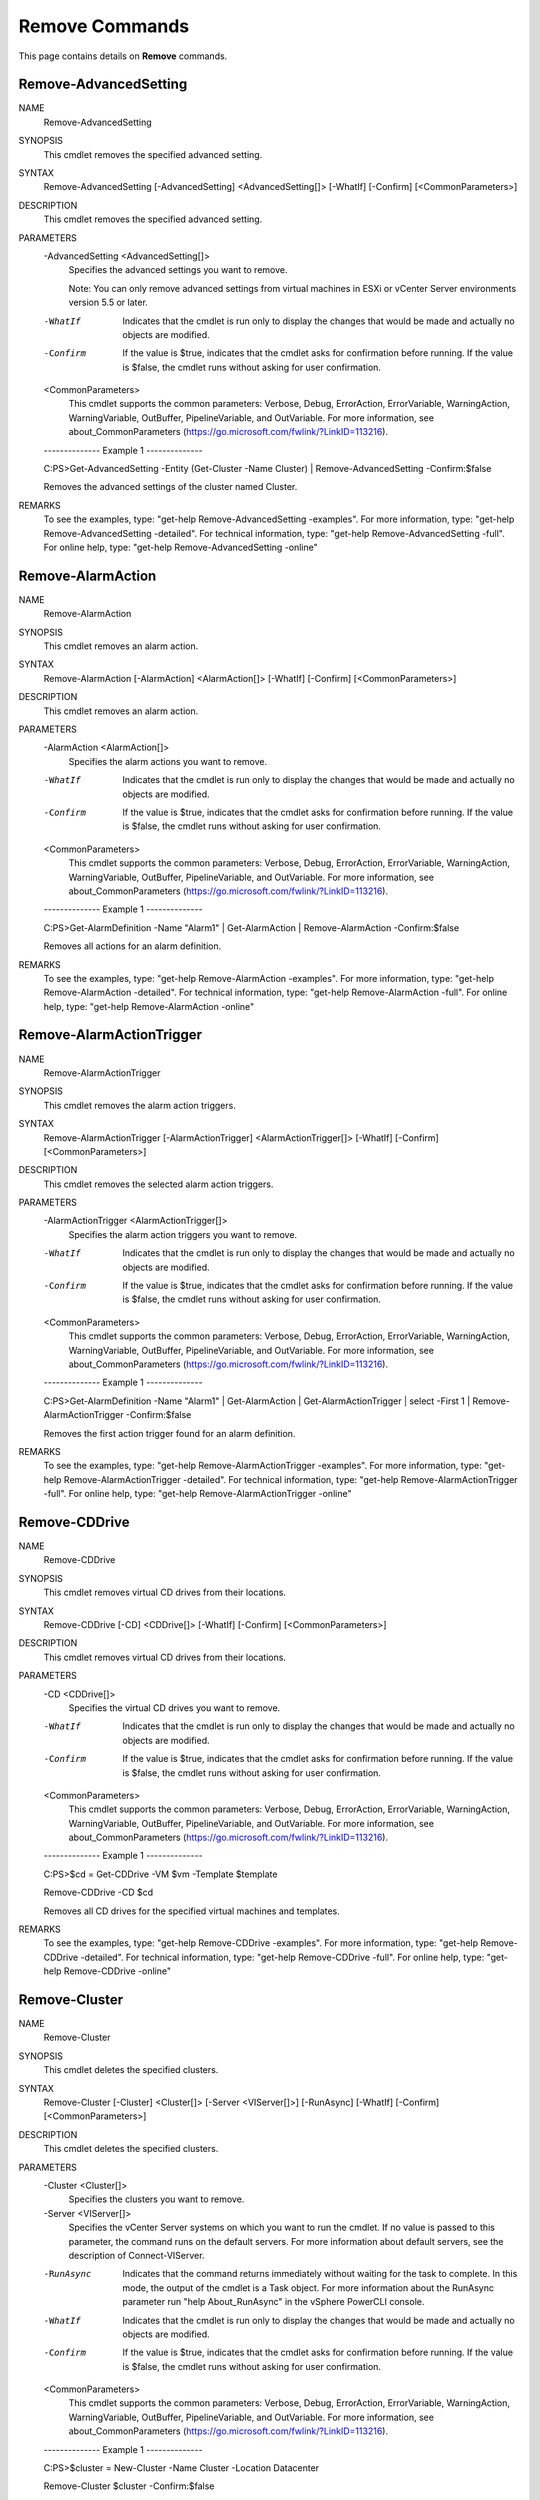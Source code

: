 ﻿Remove Commands
=========================

This page contains details on **Remove** commands.

Remove-AdvancedSetting
-------------------------


NAME
    Remove-AdvancedSetting
    
SYNOPSIS
    This cmdlet removes the specified advanced setting.
    
    
SYNTAX
    Remove-AdvancedSetting [-AdvancedSetting] <AdvancedSetting[]> [-WhatIf] [-Confirm] [<CommonParameters>]
    
    
DESCRIPTION
    This cmdlet removes the specified advanced setting.
    

PARAMETERS
    -AdvancedSetting <AdvancedSetting[]>
        Specifies the advanced settings you want to remove.
        
        Note: You can only remove advanced settings from virtual machines in ESXi or vCenter Server environments version 5.5 or later.
        
    -WhatIf
        Indicates that the cmdlet is run only to display the changes that would be made and actually no objects are modified.
        
    -Confirm
        If the value is $true, indicates that the cmdlet asks for confirmation before running. If the value is $false, the cmdlet runs without asking for user confirmation.
        
    <CommonParameters>
        This cmdlet supports the common parameters: Verbose, Debug,
        ErrorAction, ErrorVariable, WarningAction, WarningVariable,
        OutBuffer, PipelineVariable, and OutVariable. For more information, see 
        about_CommonParameters (https://go.microsoft.com/fwlink/?LinkID=113216). 
    
    --------------  Example 1 --------------
    
    C:\PS>Get-AdvancedSetting -Entity (Get-Cluster -Name Cluster) | Remove-AdvancedSetting -Confirm:$false
    
    Removes the advanced settings of the cluster named Cluster.
    
    
    
    
REMARKS
    To see the examples, type: "get-help Remove-AdvancedSetting -examples".
    For more information, type: "get-help Remove-AdvancedSetting -detailed".
    For technical information, type: "get-help Remove-AdvancedSetting -full".
    For online help, type: "get-help Remove-AdvancedSetting -online"

Remove-AlarmAction
-------------------------

NAME
    Remove-AlarmAction
    
SYNOPSIS
    This cmdlet removes an alarm action.
    
    
SYNTAX
    Remove-AlarmAction [-AlarmAction] <AlarmAction[]> [-WhatIf] [-Confirm] [<CommonParameters>]
    
    
DESCRIPTION
    This cmdlet removes an alarm action.
    

PARAMETERS
    -AlarmAction <AlarmAction[]>
        Specifies the alarm actions you want to remove.
        
    -WhatIf
        Indicates that the cmdlet is run only to display the changes that would be made and actually no objects are modified.
        
    -Confirm
        If the value is $true, indicates that the cmdlet asks for confirmation before running. If the value is $false, the cmdlet runs without asking for user confirmation.
        
    <CommonParameters>
        This cmdlet supports the common parameters: Verbose, Debug,
        ErrorAction, ErrorVariable, WarningAction, WarningVariable,
        OutBuffer, PipelineVariable, and OutVariable. For more information, see 
        about_CommonParameters (https://go.microsoft.com/fwlink/?LinkID=113216). 
    
    --------------  Example 1 --------------
    
    C:\PS>Get-AlarmDefinition -Name "Alarm1" | Get-AlarmAction | Remove-AlarmAction -Confirm:$false
    
    Removes all actions for an alarm definition.
    
    
    
    
REMARKS
    To see the examples, type: "get-help Remove-AlarmAction -examples".
    For more information, type: "get-help Remove-AlarmAction -detailed".
    For technical information, type: "get-help Remove-AlarmAction -full".
    For online help, type: "get-help Remove-AlarmAction -online"

Remove-AlarmActionTrigger
-------------------------

NAME
    Remove-AlarmActionTrigger
    
SYNOPSIS
    This cmdlet removes the alarm action triggers.
    
    
SYNTAX
    Remove-AlarmActionTrigger [-AlarmActionTrigger] <AlarmActionTrigger[]> [-WhatIf] [-Confirm] [<CommonParameters>]
    
    
DESCRIPTION
    This cmdlet removes the selected alarm action triggers.
    

PARAMETERS
    -AlarmActionTrigger <AlarmActionTrigger[]>
        Specifies the alarm action triggers you want to remove.
        
    -WhatIf
        Indicates that the cmdlet is run only to display the changes that would be made and actually no objects are modified.
        
    -Confirm
        If the value is $true, indicates that the cmdlet asks for confirmation before running. If the value is $false, the cmdlet runs without asking for user confirmation.
        
    <CommonParameters>
        This cmdlet supports the common parameters: Verbose, Debug,
        ErrorAction, ErrorVariable, WarningAction, WarningVariable,
        OutBuffer, PipelineVariable, and OutVariable. For more information, see 
        about_CommonParameters (https://go.microsoft.com/fwlink/?LinkID=113216). 
    
    --------------  Example 1 --------------
    
    C:\PS>Get-AlarmDefinition -Name "Alarm1" | Get-AlarmAction | Get-AlarmActionTrigger | select -First 1 | Remove-AlarmActionTrigger -Confirm:$false
    
    Removes the first action trigger found for an alarm definition.
    
    
    
    
REMARKS
    To see the examples, type: "get-help Remove-AlarmActionTrigger -examples".
    For more information, type: "get-help Remove-AlarmActionTrigger -detailed".
    For technical information, type: "get-help Remove-AlarmActionTrigger -full".
    For online help, type: "get-help Remove-AlarmActionTrigger -online"

Remove-CDDrive
-------------------------

NAME
    Remove-CDDrive
    
SYNOPSIS
    This cmdlet removes virtual CD drives from their locations.
    
    
SYNTAX
    Remove-CDDrive [-CD] <CDDrive[]> [-WhatIf] [-Confirm] [<CommonParameters>]
    
    
DESCRIPTION
    This cmdlet removes virtual CD drives from their locations.
    

PARAMETERS
    -CD <CDDrive[]>
        Specifies the virtual CD drives you want to remove.
        
    -WhatIf
        Indicates that the cmdlet is run only to display the changes that would be made and actually no objects are modified.
        
    -Confirm
        If the value is $true, indicates that the cmdlet asks for confirmation before running. If the value is $false, the cmdlet runs without asking for user confirmation.
        
    <CommonParameters>
        This cmdlet supports the common parameters: Verbose, Debug,
        ErrorAction, ErrorVariable, WarningAction, WarningVariable,
        OutBuffer, PipelineVariable, and OutVariable. For more information, see 
        about_CommonParameters (https://go.microsoft.com/fwlink/?LinkID=113216). 
    
    --------------  Example 1 --------------
    
    C:\PS>$cd = Get-CDDrive -VM $vm -Template $template
    
    Remove-CDDrive -CD $cd
    
    Removes all CD drives for the specified virtual machines and templates.
    
    
    
    
REMARKS
    To see the examples, type: "get-help Remove-CDDrive -examples".
    For more information, type: "get-help Remove-CDDrive -detailed".
    For technical information, type: "get-help Remove-CDDrive -full".
    For online help, type: "get-help Remove-CDDrive -online"

Remove-Cluster
-------------------------

NAME
    Remove-Cluster
    
SYNOPSIS
    This cmdlet deletes the specified clusters.
    
    
SYNTAX
    Remove-Cluster [-Cluster] <Cluster[]> [-Server <VIServer[]>] [-RunAsync] [-WhatIf] [-Confirm] [<CommonParameters>]
    
    
DESCRIPTION
    This cmdlet deletes the specified clusters.
    

PARAMETERS
    -Cluster <Cluster[]>
        Specifies the clusters you want to remove.
        
    -Server <VIServer[]>
        Specifies the vCenter Server systems on which you want to run the cmdlet. If no value is passed to this parameter, the command runs on the default servers. For more information 
        about default servers, see the description of Connect-VIServer.
        
    -RunAsync
        Indicates that the command returns immediately without waiting for the task to complete. In this mode, the output of the cmdlet is a Task object. For more information about the 
        RunAsync parameter run "help About_RunAsync" in the vSphere PowerCLI console.
        
    -WhatIf
        Indicates that the cmdlet is run only to display the changes that would be made and actually no objects are modified.
        
    -Confirm
        If the value is $true, indicates that the cmdlet asks for confirmation before running. If the value is $false, the cmdlet runs without asking for user confirmation.
        
    <CommonParameters>
        This cmdlet supports the common parameters: Verbose, Debug,
        ErrorAction, ErrorVariable, WarningAction, WarningVariable,
        OutBuffer, PipelineVariable, and OutVariable. For more information, see 
        about_CommonParameters (https://go.microsoft.com/fwlink/?LinkID=113216). 
    
    --------------  Example 1 --------------
    
    C:\PS>$cluster =  New-Cluster -Name Cluster -Location Datacenter
    
    Remove-Cluster $cluster -Confirm:$false
    
    Creates and then removes, without asking for user confirmation, the Custer cluster on the Datacenter datacenter.
    
    
    
    
REMARKS
    To see the examples, type: "get-help Remove-Cluster -examples".
    For more information, type: "get-help Remove-Cluster -detailed".
    For technical information, type: "get-help Remove-Cluster -full".
    For online help, type: "get-help Remove-Cluster -online"

Remove-CustomAttribute
-------------------------

NAME
    Remove-CustomAttribute
    
SYNOPSIS
    This cmdlet removes custom attributes.
    
    
SYNTAX
    Remove-CustomAttribute [-CustomAttribute] <CustomAttribute[]> [-Server <VIServer[]>] [-WhatIf] [-Confirm] [<CommonParameters>]
    
    
DESCRIPTION
    This cmdlet removes custom attributes.
    

PARAMETERS
    -CustomAttribute <CustomAttribute[]>
        Specifies the custom attributes you want to remove.
        
    -Server <VIServer[]>
        Specifies the vCenter Server systems on which you want to run the cmdlet. If no value is passed to this parameter, the command runs on the default servers. For more information 
        about default servers, see the description of Connect-VIServer.
        
    -WhatIf
        Indicates that the cmdlet is run only to display the changes that would be made and actually no objects are modified.
        
    -Confirm
        If the value is $true, indicates that the cmdlet asks for confirmation before running. If the value is $false, the cmdlet runs without asking for user confirmation.
        
    <CommonParameters>
        This cmdlet supports the common parameters: Verbose, Debug,
        ErrorAction, ErrorVariable, WarningAction, WarningVariable,
        OutBuffer, PipelineVariable, and OutVariable. For more information, see 
        about_CommonParameters (https://go.microsoft.com/fwlink/?LinkID=113216). 
    
    --------------  Example 1 --------------
    
    C:\PS>Remove-CustomAttribute -CustomAttribute "CompanyID", "Owner" -Server $agent007
    
    Removes the CompanyID and Owner custom attributes from the server stored in the $agent007 variable.
    
    
    
    
REMARKS
    To see the examples, type: "get-help Remove-CustomAttribute -examples".
    For more information, type: "get-help Remove-CustomAttribute -detailed".
    For technical information, type: "get-help Remove-CustomAttribute -full".
    For online help, type: "get-help Remove-CustomAttribute -online"

Remove-Datacenter
-------------------------

NAME
    Remove-Datacenter
    
SYNOPSIS
    This cmdlet removes the specified datacenters from their locations.
    
    
SYNTAX
    Remove-Datacenter [-Datacenter] <Datacenter[]> [-RunAsync] [-Server <VIServer[]>] [-WhatIf] [-Confirm] [<CommonParameters>]
    
    
DESCRIPTION
    This cmdlet removes the specified datacenters and their children objects from their locations.
    

PARAMETERS
    -Datacenter <Datacenter[]>
        Specifies the datacenters you want to remove.
        
    -RunAsync
        Indicates that the command returns immediately without waiting for the task to complete. In this mode, the output of the cmdlet is a Task object. For more information about the 
        RunAsync parameter run "help About_RunAsync" in the vSphere PowerCLI console.
        
    -Server <VIServer[]>
        Specifies the vCenter Server systems on which you want to run the cmdlet. If no value is passed to this parameter, the command runs on the default servers. For more information 
        about default servers, see the description of Connect-VIServer.
        
    -WhatIf
        Indicates that the cmdlet is run only to display the changes that would be made and actually no objects are modified.
        
    -Confirm
        If the value is $true, indicates that the cmdlet asks for confirmation before running. If the value is $false, the cmdlet runs without asking for user confirmation.
        
    <CommonParameters>
        This cmdlet supports the common parameters: Verbose, Debug,
        ErrorAction, ErrorVariable, WarningAction, WarningVariable,
        OutBuffer, PipelineVariable, and OutVariable. For more information, see 
        about_CommonParameters (https://go.microsoft.com/fwlink/?LinkID=113216). 
    
    --------------  Example 1 --------------
    
    C:\PS>Remove-Datacenter Datacenter
    
    Removes the Datacenter datacenter.
    
    
    
    
    --------------  Example 2 --------------
    
    C:\PS>$task = Remove-Datacenter Datacenter -RunAsync
    
    Asynchronously removes Datacenter08.
    
    
    
    
REMARKS
    To see the examples, type: "get-help Remove-Datacenter -examples".
    For more information, type: "get-help Remove-Datacenter -detailed".
    For technical information, type: "get-help Remove-Datacenter -full".
    For online help, type: "get-help Remove-Datacenter -online"

Remove-Datastore
-------------------------

NAME
    Remove-Datastore
    
SYNOPSIS
    This cmdlet removes the specified datastores from their locations.
    
    
SYNTAX
    Remove-Datastore [-Datastore] <Datastore[]> [-VMHost] <VMHost> [-Server <VIServer[]>] [-RunAsync] [-WhatIf] [-Confirm] [<CommonParameters>]
    
    
DESCRIPTION
    This cmdlet removes the specified datastores from their locations. The cmdlet permanently deletes the content of the removed datastores, unless they are shared (NFS).
    

PARAMETERS
    -Datastore <Datastore[]>
        Specifies the datastores you want to remove.
        
    -VMHost <VMHost>
        Specifies the host to which the datastore you want to remove belongs.
        
    -Server <VIServer[]>
        Specifies the vCenter Server systems on which you want to run the cmdlet. If no value is passed to this parameter, the command runs on the default servers. For more information 
        about default servers, see the description of Connect-VIServer.
        
    -RunAsync
        Indicates that the command returns immediately without waiting for the task to complete. In this mode, the output of the cmdlet is a Task object. For more information about the 
        RunAsync parameter run "help About_RunAsync" in the vSphere PowerCLI console.
        
    -WhatIf
        Indicates that the cmdlet is run only to display the changes that would be made and actually no objects are modified.
        
    -Confirm
        If the value is $true, indicates that the cmdlet asks for confirmation before running. If the value is $false, the cmdlet runs without asking for user confirmation.
        
    <CommonParameters>
        This cmdlet supports the common parameters: Verbose, Debug,
        ErrorAction, ErrorVariable, WarningAction, WarningVariable,
        OutBuffer, PipelineVariable, and OutVariable. For more information, see 
        about_CommonParameters (https://go.microsoft.com/fwlink/?LinkID=113216). 
    
    --------------  Example 1 --------------
    
    C:\PS>Remove-Datastore -Datastore Datastore -VMHost 10.23.112.234 -Confirm:$false
    
    Removes the Datastore datastore from the host.
    
    
    
    
REMARKS
    To see the examples, type: "get-help Remove-Datastore -examples".
    For more information, type: "get-help Remove-Datastore -detailed".
    For technical information, type: "get-help Remove-Datastore -full".
    For online help, type: "get-help Remove-Datastore -online"

Remove-DatastoreCluster
-------------------------

NAME
    Remove-DatastoreCluster
    
SYNOPSIS
    This cmdlet deletes the specified datastore clusters.
    
    
SYNTAX
    Remove-DatastoreCluster [-DatastoreCluster] <DatastoreCluster[]> [-Server <VIServer[]>] [-WhatIf] [-Confirm] [<CommonParameters>]
    
    
DESCRIPTION
    This cmdlet deletes the specified datastore clusters.
    

PARAMETERS
    -DatastoreCluster <DatastoreCluster[]>
        Specifies the datastore cluster that you want to remove.
        
    -Server <VIServer[]>
        Specifies the vCenter Server systems on which you want to run the cmdlet. If no value is given to this parameter, the command runs on the default servers. For more information about 
        default servers, see the description of Connect-VIServer.
        
    -WhatIf
        Indicates that the cmdlet is run only to display the changes that would be made and actually no objects are modified.
        
    -Confirm
        If the value is $true, indicates that the cmdlet asks for confirmation before running. If the value is $false, the cmdlet runs without asking for user confirmation.
        
    <CommonParameters>
        This cmdlet supports the common parameters: Verbose, Debug,
        ErrorAction, ErrorVariable, WarningAction, WarningVariable,
        OutBuffer, PipelineVariable, and OutVariable. For more information, see 
        about_CommonParameters (https://go.microsoft.com/fwlink/?LinkID=113216). 
    
    --------------  Example 1 --------------
    
    C:\PS>Get-DatastoreCluster -Name 'MyDatastoreCluster' | Remove-DatastoreCluster -Confirm $false
    
    Removes the specified datastore cluster without asking for confirmation.
    
    
    
    
REMARKS
    To see the examples, type: "get-help Remove-DatastoreCluster -examples".
    For more information, type: "get-help Remove-DatastoreCluster -detailed".
    For technical information, type: "get-help Remove-DatastoreCluster -full".
    For online help, type: "get-help Remove-DatastoreCluster -online"

Remove-DrsRule
-------------------------

NAME
    Remove-DrsRule
    
SYNOPSIS
    This cmdlet removes the specified DRS rules.
    
    
SYNTAX
    Remove-DrsRule [-Rule] <DrsRule[]> [-RunAsync] [-WhatIf] [-Confirm] [<CommonParameters>]
    
    
DESCRIPTION
    This cmdlet removes the specified DRS rules.
    

PARAMETERS
    -Rule <DrsRule[]>
        Specifies the DRS rules you want to remove.
        
    -RunAsync
        Indicates that the command returns immediately without waiting for the task to complete. In this mode, the output of the cmdlet is a Task object. For more information about the 
        RunAsync parameter run "help About_RunAsync" in the vSphere PowerCLI console.
        
    -WhatIf
        Indicates that the cmdlet is run only to display the changes that would be made and actually no objects are modified.
        
    -Confirm
        If the value is $true, indicates that the cmdlet asks for confirmation before running. If the value is $false, the cmdlet runs without asking for user confirmation.
        
    <CommonParameters>
        This cmdlet supports the common parameters: Verbose, Debug,
        ErrorAction, ErrorVariable, WarningAction, WarningVariable,
        OutBuffer, PipelineVariable, and OutVariable. For more information, see 
        about_CommonParameters (https://go.microsoft.com/fwlink/?LinkID=113216). 
    
    --------------  Example 1 --------------
    
    C:\PS>$rules = Get-DrsRule -Cluster $cluster -Name "*Rule1*"
    
    Remove-DrsRule $rules -Confirm:$false
    
    Removes the DRS rules for the $cluster cluster, whose names contain "Rule1".
    
    
    
    
REMARKS
    To see the examples, type: "get-help Remove-DrsRule -examples".
    For more information, type: "get-help Remove-DrsRule -detailed".
    For technical information, type: "get-help Remove-DrsRule -full".
    For online help, type: "get-help Remove-DrsRule -online"

Remove-FloppyDrive
-------------------------

NAME
    Remove-FloppyDrive
    
SYNOPSIS
    This cmdlet removes the virtual floppy drives from their locations.
    
    
SYNTAX
    Remove-FloppyDrive [-Floppy] <FloppyDrive[]> [-WhatIf] [-Confirm] [<CommonParameters>]
    
    
DESCRIPTION
    This cmdlet removes the virtual floppy drives from their locations.
    

PARAMETERS
    -Floppy <FloppyDrive[]>
        Specifies the virtual floppy drives you want to remove.
        
    -WhatIf
        Indicates that the cmdlet is run only to display the changes that would be made and actually no objects are modified.
        
    -Confirm
        If the value is $true, indicates that the cmdlet asks for confirmation before running. If the value is $false, the cmdlet runs without asking for user confirmation.
        
    <CommonParameters>
        This cmdlet supports the common parameters: Verbose, Debug,
        ErrorAction, ErrorVariable, WarningAction, WarningVariable,
        OutBuffer, PipelineVariable, and OutVariable. For more information, see 
        about_CommonParameters (https://go.microsoft.com/fwlink/?LinkID=113216). 
    
    --------------  Example 1 --------------
    
    C:\PS>$floppy = Get-FloppyDrive -VM VM
    
    Remove-FloppyDrive -Floppy $floppy
    
    Removes the floppy drive of the virtual machine named VM.
    
    
    
    
REMARKS
    To see the examples, type: "get-help Remove-FloppyDrive -examples".
    For more information, type: "get-help Remove-FloppyDrive -detailed".
    For technical information, type: "get-help Remove-FloppyDrive -full".
    For online help, type: "get-help Remove-FloppyDrive -online"

Remove-Folder
-------------------------

NAME
    Remove-Folder
    
SYNOPSIS
    This cmdlet removes the specified folders from their locations.
    
    
SYNTAX
    Remove-Folder [-Folder] <Folder[]> [-DeletePermanently] [-Server <VIServer[]>] [-WhatIf] [-Confirm] [<CommonParameters>]
    
    
DESCRIPTION
    This cmdlet removes the specified folders and their children objects from their locations.
    

PARAMETERS
    -Folder <Folder[]>
        Specifies the folders you want to remove.
        
    -DeletePermanently
        Indicates that you want to delete from the disk any virtual machines contained in the specified folder, and not only to remove them from the inventory. This parameter is supported 
        only for VirtualMachine folders.
        
    -Server <VIServer[]>
        Specifies the vCenter Server systems on which you want to run the cmdlet. If no value is passed to this parameter, the command runs on the default servers. For more information 
        about default servers, see the description of Connect-VIServer.
        
    -WhatIf
        Indicates that the cmdlet is run only to display the changes that would be made and actually no objects are modified.
        
    -Confirm
        If the value is $true, indicates that the cmdlet asks for confirmation before running. If the value is $false, the cmdlet runs without asking for user confirmation.
        
    <CommonParameters>
        This cmdlet supports the common parameters: Verbose, Debug,
        ErrorAction, ErrorVariable, WarningAction, WarningVariable,
        OutBuffer, PipelineVariable, and OutVariable. For more information, see 
        about_CommonParameters (https://go.microsoft.com/fwlink/?LinkID=113216). 
    
    --------------  Example 1 --------------
    
    C:\PS>Remove-Folder -Folder "testFolder"
    
    Removes a folder by name.
    
    
    
    
    --------------  Example 2 --------------
    
    C:\PS>Get-Folder -Name "testFolder" | Remove-Folder
    
    Removes a folder by object.
    
    
    
    
    --------------  Example 3 --------------
    
    C:\PS>Get-Folder -Name "testFolder" | Remove-Folder -DeletePermanently
    
    Permanently removes a folder.
    
    
    
    
REMARKS
    To see the examples, type: "get-help Remove-Folder -examples".
    For more information, type: "get-help Remove-Folder -detailed".
    For technical information, type: "get-help Remove-Folder -full".
    For online help, type: "get-help Remove-Folder -online"

Remove-HardDisk
-------------------------

NAME
    Remove-HardDisk
    
SYNOPSIS
    This cmdlet removes the specified virtual hard disks.
    
    
SYNTAX
    Remove-HardDisk [-HardDisk] <HardDisk[]> [-DeletePermanently] [-WhatIf] [-Confirm] [<CommonParameters>]
    
    
DESCRIPTION
    This cmdlet removes the specified virtual hard disks.
    

PARAMETERS
    -HardDisk <HardDisk[]>
        Specifies the hard disks you want to remove.
        
    -DeletePermanently
        Indicates that you want to delete the hard disks not only from the inventory, but from the datastore as well.
        
    -WhatIf
        Indicates that the cmdlet is run only to display the changes that would be made and actually no objects are modified.
        
    -Confirm
        If the value is $true, indicates that the cmdlet asks for confirmation before running. If the value is $false, the cmdlet runs without asking for user confirmation.
        
    <CommonParameters>
        This cmdlet supports the common parameters: Verbose, Debug,
        ErrorAction, ErrorVariable, WarningAction, WarningVariable,
        OutBuffer, PipelineVariable, and OutVariable. For more information, see 
        about_CommonParameters (https://go.microsoft.com/fwlink/?LinkID=113216). 
    
    --------------  Example 1 --------------
    
    C:\PS>Get-HardDisk -VM $vm | Remove-HardDisk
    
    Removes the hard disks of the virtual machine stored in the $vm variable.
    
    
    
    
    --------------  Example 2 --------------
    
    C:\PS>$hdd = Get-HardDisk -VM 'MyVM' -Name 'Hard disk 4'
    Remove-HardDisk -HardDisk $hdd
    
    Removes the 'Hard disk 4' hard disk of the 'MyVM' virtual machine.
    
    
    
    
REMARKS
    To see the examples, type: "get-help Remove-HardDisk -examples".
    For more information, type: "get-help Remove-HardDisk -detailed".
    For technical information, type: "get-help Remove-HardDisk -full".
    For online help, type: "get-help Remove-HardDisk -online"

Remove-Inventory
-------------------------

NAME
    Remove-Inventory
    
SYNOPSIS
    This cmdlet removes the specified inventory items from their locations.
    
    
SYNTAX
    Remove-Inventory [-Item] <InventoryItem[]> [-RunAsync] [-Server <VIServer[]>] [-WhatIf] [-Confirm] [<CommonParameters>]
    
    
DESCRIPTION
    This cmdlet removes the specified inventory items and their children from their locations.
    

PARAMETERS
    -Item <InventoryItem[]>
        Specifies the inventory items you want to remove. This parameter accepts Folder, ResourcePool, Datacenter, VirtualMachine, VMHost, Cluster, Template, and VApp objects.
        
    -RunAsync
        Indicates that the command returns immediately without waiting for the task to complete. In this mode, the output of the cmdlet is a Task object. For more information about the 
        RunAsync parameter run "help About_RunAsync" in the vSphere PowerCLI console.
        
    -Server <VIServer[]>
        Specifies the vCenter Server systems on which you want to run the cmdlet. If no value is passed to this parameter, the command runs on the default servers. For more information 
        about default servers, see the description of Connect-VIServer.
        
    -WhatIf
        Indicates that the cmdlet is run only to display the changes that would be made and actually no objects are modified.
        
    -Confirm
        If the value is $true, indicates that the cmdlet asks for confirmation before running. If the value is $false, the cmdlet runs without asking for user confirmation.
        
    <CommonParameters>
        This cmdlet supports the common parameters: Verbose, Debug,
        ErrorAction, ErrorVariable, WarningAction, WarningVariable,
        OutBuffer, PipelineVariable, and OutVariable. For more information, see 
        about_CommonParameters (https://go.microsoft.com/fwlink/?LinkID=113216). 
    
    --------------  Example 1 --------------
    
    C:\PS>Get-Folder Folder| Get-Inventory -NoRecursion | Remove-Inventory
    
    Removes all objects from the Folder folder.
    
    
    
    
REMARKS
    To see the examples, type: "get-help Remove-Inventory -examples".
    For more information, type: "get-help Remove-Inventory -detailed".
    For technical information, type: "get-help Remove-Inventory -full".
    For online help, type: "get-help Remove-Inventory -online"

Remove-IScsiHbaTarget
-------------------------

NAME
    Remove-IScsiHbaTarget
    
SYNOPSIS
    This cmdlet removes targets from their iSCSI HBAs.
    
    
SYNTAX
    Remove-IScsiHbaTarget [-Target] <IScsiHbaTarget[]> [-Server <VIServer[]>] [-WhatIf] [-Confirm] [<CommonParameters>]
    
    
DESCRIPTION
    This cmdlet removes targets from their iSCSI HBAs.
    

PARAMETERS
    -Target <IScsiHbaTarget[]>
        Specifies the iSCSI HBA targets you want to remove.
        
    -Server <VIServer[]>
        Specifies the vCenter Server systems on which you want to run the cmdlet. If no value is passed to this parameter, the command runs on the default servers. For more information 
        about default servers, see the description of Connect-VIServer.
        
    -WhatIf
        Indicates that the cmdlet is run only to display the changes that would be made and actually no objects are modified.
        
    -Confirm
        If the value is $true, indicates that the cmdlet asks for confirmation before running. If the value is $false, the cmdlet runs without asking for user confirmation.
        
    <CommonParameters>
        This cmdlet supports the common parameters: Verbose, Debug,
        ErrorAction, ErrorVariable, WarningAction, WarningVariable,
        OutBuffer, PipelineVariable, and OutVariable. For more information, see 
        about_CommonParameters (https://go.microsoft.com/fwlink/?LinkID=113216). 
    
    --------------  Example 1 --------------
    
    C:\PS>Get-IScsiHbaTarget -Address 10.23.84.73 -Type Send | Remove-IScsiHbaTarget
    
    Retrieves and removes the targets of type Send on the specified address.
    
    
    
    
    --------------  Example 2 --------------
    
    C:\PS>Remove-IScsiHbaTarget -Target (Get-IScsiHbaTarget -Address 10.23.84.73)
    
    Removes the specified iSCSI HBA targets.
    
    
    
    
REMARKS
    To see the examples, type: "get-help Remove-IScsiHbaTarget -examples".
    For more information, type: "get-help Remove-IScsiHbaTarget -detailed".
    For technical information, type: "get-help Remove-IScsiHbaTarget -full".
    For online help, type: "get-help Remove-IScsiHbaTarget -online"

Remove-NetworkAdapter
-------------------------

NAME
    Remove-NetworkAdapter
    
SYNOPSIS
    This cmdlet removes the virtual network adapters from their locations.
    
    
SYNTAX
    Remove-NetworkAdapter [-NetworkAdapter] <NetworkAdapter[]> [-WhatIf] [-Confirm] [<CommonParameters>]
    
    
DESCRIPTION
    This cmdlet removes the virtual network adapters from their locations.
    

PARAMETERS
    -NetworkAdapter <NetworkAdapter[]>
        Specifies the virtual network adapters you want to remove.
        
    -WhatIf
        Indicates that the cmdlet is run only to display the changes that would be made and actually no objects are modified.
        
    -Confirm
        If the value is $true, indicates that the cmdlet asks for confirmation before running. If the value is $false, the cmdlet runs without asking for user confirmation.
        
    <CommonParameters>
        This cmdlet supports the common parameters: Verbose, Debug,
        ErrorAction, ErrorVariable, WarningAction, WarningVariable,
        OutBuffer, PipelineVariable, and OutVariable. For more information, see 
        about_CommonParameters (https://go.microsoft.com/fwlink/?LinkID=113216). 
    
    --------------  Example 1 --------------
    
    C:\PS>$nic = Get-NetworkAdapter -VM VM
    
    Remove-NetworkAdapter -NetworkAdapter $nic
    
    Removes the network adapter of the VM virtual machine.
    
    
    
    
REMARKS
    To see the examples, type: "get-help Remove-NetworkAdapter -examples".
    For more information, type: "get-help Remove-NetworkAdapter -detailed".
    For technical information, type: "get-help Remove-NetworkAdapter -full".
    For online help, type: "get-help Remove-NetworkAdapter -online"

Remove-OSCustomizationNicMapping
-------------------------

NAME
    Remove-OSCustomizationNicMapping
    
SYNOPSIS
    This cmdlet removes the specified OS customization NIC mappings.
    
    
SYNTAX
    Remove-OSCustomizationNicMapping [-OSCustomizationNicMapping] <OSCustomizationNicMapping[]> [-WhatIf] [-Confirm] [<CommonParameters>]
    
    
DESCRIPTION
    This cmdlet removes the specified OS customization NIC mappings.
    

PARAMETERS
    -OSCustomizationNicMapping <OSCustomizationNicMapping[]>
        Specifies the OSCustomizationNicMapping objects you want to remove.
        
    -WhatIf
        Indicates that the cmdlet is run only to display the changes that would be made and actually no objects are modified.
        
    -Confirm
        If the value is $true, indicates that the cmdlet asks for confirmation before running. If the value is $false, the cmdlet runs without asking for user confirmation.
        
    <CommonParameters>
        This cmdlet supports the common parameters: Verbose, Debug,
        ErrorAction, ErrorVariable, WarningAction, WarningVariable,
        OutBuffer, PipelineVariable, and OutVariable. For more information, see 
        about_CommonParameters (https://go.microsoft.com/fwlink/?LinkID=113216). 
    
    --------------  Example 1 --------------
    
    C:\PS>$nicMapping = Get-OSCustomization MyCustomizationSpec | Get-OSCustomizationNicMapping
    Remove-OSCustomizationNicMapping $nicMapping -Confirm:$false
    
    Removes the NIC mappings of the specified OS customization spec without asking for confirmation.
    
    
    
    
REMARKS
    To see the examples, type: "get-help Remove-OSCustomizationNicMapping -examples".
    For more information, type: "get-help Remove-OSCustomizationNicMapping -detailed".
    For technical information, type: "get-help Remove-OSCustomizationNicMapping -full".
    For online help, type: "get-help Remove-OSCustomizationNicMapping -online"

Remove-OSCustomizationSpec
-------------------------

NAME
    Remove-OSCustomizationSpec
    
SYNOPSIS
    This cmdlet removes the specified OS customization specifications.
    
    
SYNTAX
    Remove-OSCustomizationSpec [-OSCustomizationSpec] <OSCustomizationSpec[]> [-Server <VIServer[]>] [-WhatIf] [-Confirm] [<CommonParameters>]
    
    
DESCRIPTION
    This cmdlet removes the specified OS customization specifications.
    

PARAMETERS
    -OSCustomizationSpec <OSCustomizationSpec[]>
        Specifies the customization specifications you want to remove.
        
    -Server <VIServer[]>
        Specifies the vCenter Server systems on which you want to run the cmdlet. If no value is passed to this parameter, the command runs on the default servers. For more information 
        about default servers, see the description of Connect-VIServer.
        
    -WhatIf
        Indicates that the cmdlet is run only to display the changes that would be made and actually no objects are modified.
        
    -Confirm
        If the value is $true, indicates that the cmdlet asks for confirmation before running. If the value is $false, the cmdlet runs without asking for user confirmation.
        
    <CommonParameters>
        This cmdlet supports the common parameters: Verbose, Debug,
        ErrorAction, ErrorVariable, WarningAction, WarningVariable,
        OutBuffer, PipelineVariable, and OutVariable. For more information, see 
        about_CommonParameters (https://go.microsoft.com/fwlink/?LinkID=113216). 
    
    --------------  Example 1 --------------
    
    C:\PS>Remove-OSCustomizationSpec Spec -Confirm
    
    Removes the Spec OS customization specification from the server.
    
    
    
    
REMARKS
    To see the examples, type: "get-help Remove-OSCustomizationSpec -examples".
    For more information, type: "get-help Remove-OSCustomizationSpec -detailed".
    For technical information, type: "get-help Remove-OSCustomizationSpec -full".
    For online help, type: "get-help Remove-OSCustomizationSpec -online"

Remove-PassthroughDevice
-------------------------

NAME
    Remove-PassthroughDevice
    
SYNOPSIS
    This cmdlet removes the specified pass-through devices.
    
    
SYNTAX
    Remove-PassthroughDevice [-PassthroughDevice] <PassThroughDevice[]> [-WhatIf] [-Confirm] [<CommonParameters>]
    
    
DESCRIPTION
    This cmdlet removes the specified pass-through devices. You can remove only those pass-through devices that are retrieved from virtual machines.
    

PARAMETERS
    -PassthroughDevice <PassThroughDevice[]>
        Specifies the pass-through devices you want to remove. You can remove only those pass-through devices that are retrieved from virtual machines.
        
    -WhatIf
        Indicates that the cmdlet is run only to display the changes that would be made and actually no objects are modified.
        
    -Confirm
        If the value is $true, indicates that the cmdlet asks for confirmation before running. If the value is $false, the cmdlet runs without asking for user confirmation.
        
    <CommonParameters>
        This cmdlet supports the common parameters: Verbose, Debug,
        ErrorAction, ErrorVariable, WarningAction, WarningVariable,
        OutBuffer, PipelineVariable, and OutVariable. For more information, see 
        about_CommonParameters (https://go.microsoft.com/fwlink/?LinkID=113216). 
    
    --------------  Example 1 --------------
    
    C:\PS>Get-PassthroughDevice -VM VM | Remove-PassthroughDevice
    
    Removes all pass-through devices of the VM virtual machine.
    
    
    
    
REMARKS
    To see the examples, type: "get-help Remove-PassthroughDevice -examples".
    For more information, type: "get-help Remove-PassthroughDevice -detailed".
    For technical information, type: "get-help Remove-PassthroughDevice -full".
    For online help, type: "get-help Remove-PassthroughDevice -online"

Remove-ResourcePool
-------------------------

NAME
    Remove-ResourcePool
    
SYNOPSIS
    This cmdlet removes the specified resource pools from their locations.
    
    
SYNTAX
    Remove-ResourcePool [-ResourcePool] <ResourcePool[]> [-Server <VIServer[]>] [-WhatIf] [-Confirm] [<CommonParameters>]
    
    
DESCRIPTION
    This cmdlet removes the specified resource pools and their children objects from their locations.
    

PARAMETERS
    -ResourcePool <ResourcePool[]>
        Specifies the resource pools you want to remove.
        
    -Server <VIServer[]>
        Specifies the vCenter Server systems on which you want to run the cmdlet. If no value is passed to this parameter, the command runs on the default servers. For more information 
        about default servers, see the description of Connect-VIServer.
        
    -WhatIf
        Indicates that the cmdlet is run only to display the changes that would be made and actually no objects are modified.
        
    -Confirm
        If the value is $true, indicates that the cmdlet asks for confirmation before running. If the value is $false, the cmdlet runs without asking for user confirmation.
        
    <CommonParameters>
        This cmdlet supports the common parameters: Verbose, Debug,
        ErrorAction, ErrorVariable, WarningAction, WarningVariable,
        OutBuffer, PipelineVariable, and OutVariable. For more information, see 
        about_CommonParameters (https://go.microsoft.com/fwlink/?LinkID=113216). 
    
    --------------  Example 1 --------------
    
    C:\PS>Remove-ResourcePool -ResourcePool ResourcePool
    
    Removes the resource pool named ResourcePool.
    
    
    
    
REMARKS
    To see the examples, type: "get-help Remove-ResourcePool -examples".
    For more information, type: "get-help Remove-ResourcePool -detailed".
    For technical information, type: "get-help Remove-ResourcePool -full".
    For online help, type: "get-help Remove-ResourcePool -online"

Remove-Snapshot
-------------------------

NAME
    Remove-Snapshot
    
SYNOPSIS
    This cmdlet removes the specified virtual machine snapshots.
    
    
SYNTAX
    Remove-Snapshot [-Snapshot] <Snapshot[]> [-RemoveChildren] [-RunAsync] [-WhatIf] [-Confirm] [<CommonParameters>]
    
    
DESCRIPTION
    This cmdlet removes the specified virtual machine snapshots. If the value of the RemoveChildren parameter is $true, the cmdlet removes the child snapshots as well.
    

PARAMETERS
    -Snapshot <Snapshot[]>
        Specifies the snapshots you want to remove.
        
    -RemoveChildren
        Indicates that you want to remove the children of the specified snapshots as well.
        
    -RunAsync
        Indicates that the command returns immediately without waiting for the task to complete. In this mode, the output of the cmdlet is a Task object. For more information about the 
        RunAsync parameter run "help About_RunAsync" in the vSphere PowerCLI console.
        
    -WhatIf
        Indicates that the cmdlet is run only to display the changes that would be made and actually no objects are modified.
        
    -Confirm
        If the value is $true, indicates that the cmdlet asks for confirmation before running. If the value is $false, the cmdlet runs without asking for user confirmation.
        
    <CommonParameters>
        This cmdlet supports the common parameters: Verbose, Debug,
        ErrorAction, ErrorVariable, WarningAction, WarningVariable,
        OutBuffer, PipelineVariable, and OutVariable. For more information, see 
        about_CommonParameters (https://go.microsoft.com/fwlink/?LinkID=113216). 
    
    --------------  Example 1 --------------
    
    C:\PS>Remove-Snapshot -Snapshot $snapshot1 -RemoveChildren
    
    Removes the snapshot in the $snapshot variable and its children.
    
    
    
    
REMARKS
    To see the examples, type: "get-help Remove-Snapshot -examples".
    For more information, type: "get-help Remove-Snapshot -detailed".
    For technical information, type: "get-help Remove-Snapshot -full".
    For online help, type: "get-help Remove-Snapshot -online"

Remove-StatInterval
-------------------------

NAME
    Remove-StatInterval
    
SYNOPSIS
    This cmdlet removes the statistics interval specified by the provided sampling period or name.
    
    
SYNTAX
    Remove-StatInterval [-Interval] <StatInterval[]> [[-Server] <VIServer[]>] [-WhatIf] [-Confirm] [<CommonParameters>]
    
    
DESCRIPTION
    This cmdlet removes the statistics interval specified by the provided sampling period or name.
    

PARAMETERS
    -Interval <StatInterval[]>
        Specifies the statistics intervals you want to remove. The values of this parameter can be statistics interval objects, names, or refresh periods in seconds.
        
    -Server <VIServer[]>
        Specifies the vCenter Server systems on which you want to run the cmdlet. If no value is passed to this parameter, the command runs on the default servers. For more information 
        about default servers, see the description of Connect-VIServer.
        
    -WhatIf
        Indicates that the cmdlet is run only to display the changes that would be made and actually no objects are modified.
        
    -Confirm
        If the value is $true, indicates that the cmdlet asks for confirmation before running. If the value is $false, the cmdlet runs without asking for user confirmation.
        
    <CommonParameters>
        This cmdlet supports the common parameters: Verbose, Debug,
        ErrorAction, ErrorVariable, WarningAction, WarningVariable,
        OutBuffer, PipelineVariable, and OutVariable. For more information, see 
        about_CommonParameters (https://go.microsoft.com/fwlink/?LinkID=113216). 
    
    --------------  Example 1 --------------
    
    C:\PS>Remove-StatInterval -Interval *
    
    Removes all the statistics intervals. Note that deleting statistics intervals is allowed only on VirtualCenter 2.0.
    
    
    
    
REMARKS
    To see the examples, type: "get-help Remove-StatInterval -examples".
    For more information, type: "get-help Remove-StatInterval -detailed".
    For technical information, type: "get-help Remove-StatInterval -full".
    For online help, type: "get-help Remove-StatInterval -online"

Remove-Tag
-------------------------

NAME
    Remove-Tag
    
SYNOPSIS
    This cmdlet removes the specified tags from the server.
    
    
SYNTAX
    Remove-Tag [-Tag] <Tag[]> [-Server <VIServer[]>] [-WhatIf] [-Confirm] [<CommonParameters>]
    
    
DESCRIPTION
    This cmdlet removes the specified tags from the server.
    

PARAMETERS
    -Tag <Tag[]>
        Specifies the tags you want to remove.
        
    -Server <VIServer[]>
        Specifies the vCenter Server systems on which you want to run the cmdlet. If no value is passed to this parameter, the command runs on the default servers. For more information 
        about default servers, see the description of Connect-VIServer.
        
    -WhatIf
        Indicates that the cmdlet is run only to display the changes that would be made and actually no objects are modified.
        
    -Confirm
        If the value is $true, indicates that the cmdlet asks for confirmation before running. If the value is $false, the cmdlet runs without asking for user confirmation.
        
    <CommonParameters>
        This cmdlet supports the common parameters: Verbose, Debug,
        ErrorAction, ErrorVariable, WarningAction, WarningVariable,
        OutBuffer, PipelineVariable, and OutVariable. For more information, see 
        about_CommonParameters (https://go.microsoft.com/fwlink/?LinkID=113216). 
    
    --------------  Example 1 --------------
    
    C:\PS>$tagCategory = Get-TagCategory "MyTagCategory"
    Get-Tag -Name "MyTag1", "MyTag2" -Category $tagCategory | Remove-Tag
    
    Retrieves the tags named "MyTag1" and "MyTag2" from the specified tag category named "MyTagCategory" and then removes the tags from the vCenter Server system.
    
    
    
    
REMARKS
    To see the examples, type: "get-help Remove-Tag -examples".
    For more information, type: "get-help Remove-Tag -detailed".
    For technical information, type: "get-help Remove-Tag -full".
    For online help, type: "get-help Remove-Tag -online"

Remove-TagAssignment
-------------------------

NAME
    Remove-TagAssignment
    
SYNOPSIS
    This cmdlet removes the specified tag assignment.
    
    
SYNTAX
    Remove-TagAssignment [-TagAssignment] <TagAssignment[]> [-WhatIf] [-Confirm] [<CommonParameters>]
    
    
DESCRIPTION
    This cmdlet removes the specified tag assignment. The cmdlet removes the assignment of the tag in TagAssignment.Tag from the entity in TagAssignment.Entity.
    

PARAMETERS
    -TagAssignment <TagAssignment[]>
        Specifies the assigned tags to be removed.
        
    -WhatIf
        Indicates that the cmdlet is run only to display the changes that would be made and actually no objects are modified.
        
    -Confirm
        If the value is $true, indicates that the cmdlet asks for confirmation before running. If the value is $false, the cmdlet runs without asking for user confirmation.
        
    <CommonParameters>
        This cmdlet supports the common parameters: Verbose, Debug,
        ErrorAction, ErrorVariable, WarningAction, WarningVariable,
        OutBuffer, PipelineVariable, and OutVariable. For more information, see 
        about_CommonParameters (https://go.microsoft.com/fwlink/?LinkID=113216). 
    
    --------------  Example 1 --------------
    
    C:\PS>$myVM = Get-VM myvm
    $myTagAssignment = Get-TagAssignment $myVM
    Remove-TagAssignment $myTagAssignment
    
    Removes all connections to tags from the specified virtual machine entity.
    
    
    
    
REMARKS
    To see the examples, type: "get-help Remove-TagAssignment -examples".
    For more information, type: "get-help Remove-TagAssignment -detailed".
    For technical information, type: "get-help Remove-TagAssignment -full".
    For online help, type: "get-help Remove-TagAssignment -online"

Remove-TagCategory
-------------------------

NAME
    Remove-TagCategory
    
SYNOPSIS
    This cmdlet removes the specified tag categories from the server.
    
    
SYNTAX
    Remove-TagCategory [-Category] <TagCategory[]> [-Server <VIServer[]>] [-WhatIf] [-Confirm] [<CommonParameters>]
    
    
DESCRIPTION
    This cmdlet removes the specified tag categories from the server. 
    
    Note: This will remove all tags in the category and any assignments of these tags.
    

PARAMETERS
    -Category <TagCategory[]>
        Specifies the categories you want to remove.
        
    -Server <VIServer[]>
        Specifies the vCenter Server systems on which you want to run the cmdlet. If no value is passed to this parameter, the command runs on the default servers. For more information 
        about default servers, see the description of Connect-VIServer.
        
    -WhatIf
        Indicates that the cmdlet is run only to display the changes that would be made and actually no objects are modified.
        
    -Confirm
        If the value is $true, indicates that the cmdlet asks for confirmation before running. If the value is $false, the cmdlet runs without asking for user confirmation.
        
    <CommonParameters>
        This cmdlet supports the common parameters: Verbose, Debug,
        ErrorAction, ErrorVariable, WarningAction, WarningVariable,
        OutBuffer, PipelineVariable, and OutVariable. For more information, see 
        about_CommonParameters (https://go.microsoft.com/fwlink/?LinkID=113216). 
    
    --------------  Example 1 --------------
    
    C:\PS>Get-TagCategory "MyTagCategory" | Remove-TagCategory
    
    Retrieves a tag category named "MyTagCategory" and then removes it from the vCenter Server system.
    
    
    
    
REMARKS
    To see the examples, type: "get-help Remove-TagCategory -examples".
    For more information, type: "get-help Remove-TagCategory -detailed".
    For technical information, type: "get-help Remove-TagCategory -full".
    For online help, type: "get-help Remove-TagCategory -online"

Remove-Template
-------------------------

NAME
    Remove-Template
    
SYNOPSIS
    This cmdlet removes the specified virtual machine templates from the inventory.
    
    
SYNTAX
    Remove-Template [-Template] <Template[]> [-DeletePermanently] [-RunAsync] [-Server <VIServer[]>] [-WhatIf] [-Confirm] [<CommonParameters>]
    
    
DESCRIPTION
    This cmdlet removes the specified virtual machine templates from the inventory. If the value of the DeletePermanently parameter is  $true, the cmdlet removes the templates from the 
    inventory and deletes them from the disk.
    

PARAMETERS
    -Template <Template[]>
        Specifies the virtual machine templates you want to remove.
        
    -DeletePermanently
        Indicates that you want to delete the templates not only from the inventory, but from the datastore as well.
        
    -RunAsync
        Indicates that the command returns immediately without waiting for the task to complete. In this mode, the output of the cmdlet is a Task object. For more information about the 
        RunAsync parameter run "help About_RunAsync" in the vSphere PowerCLI console.
        
    -Server <VIServer[]>
        Specifies the vCenter Server systems on which you want to run the cmdlet. If no value is passed to this parameter, the command runs on the default servers. For more information 
        about default servers, see the description of Connect-VIServer.
        
    -WhatIf
        Indicates that the cmdlet is run only to display the changes that would be made and actually no objects are modified.
        
    -Confirm
        If the value is $true, indicates that the cmdlet asks for confirmation before running. If the value is $false, the cmdlet runs without asking for user confirmation.
        
    <CommonParameters>
        This cmdlet supports the common parameters: Verbose, Debug,
        ErrorAction, ErrorVariable, WarningAction, WarningVariable,
        OutBuffer, PipelineVariable, and OutVariable. For more information, see 
        about_CommonParameters (https://go.microsoft.com/fwlink/?LinkID=113216). 
    
    --------------  Example 1 --------------
    
    C:\PS>Remove-Template -Template $template
    
    Removes the virtual machine template saved in the $template variable.
    
    
    
    
REMARKS
    To see the examples, type: "get-help Remove-Template -examples".
    For more information, type: "get-help Remove-Template -detailed".
    For technical information, type: "get-help Remove-Template -full".
    For online help, type: "get-help Remove-Template -online"

Remove-UsbDevice
-------------------------

NAME
    Remove-UsbDevice
    
SYNOPSIS
    This cmdlet removes the specified USB devices from a virtual machine.
    
    
SYNTAX
    Remove-UsbDevice [-UsbDevice] <UsbDevice[]> [-WhatIf] [-Confirm] [<CommonParameters>]
    
    
DESCRIPTION
    This cmdlet removes the specified USB devices from a virtual machine.
    

PARAMETERS
    -UsbDevice <UsbDevice[]>
        Specifies the USB devices you want to remove.
        
    -WhatIf
        Indicates that the cmdlet is run only to display the changes that would be made and actually no objects are modified.
        
    -Confirm
        If the value is $true, indicates that the cmdlet asks for confirmation before running. If the value is $false, the cmdlet runs without asking for user confirmation.
        
    <CommonParameters>
        This cmdlet supports the common parameters: Verbose, Debug,
        ErrorAction, ErrorVariable, WarningAction, WarningVariable,
        OutBuffer, PipelineVariable, and OutVariable. For more information, see 
        about_CommonParameters (https://go.microsoft.com/fwlink/?LinkID=113216). 
    
    --------------  Example 1 --------------
    
    C:\PS>Get-UsbDevice -VM (Get-VM -Location $vmhost) | Remove-UsbDevice
    
    Retrieves the virtual machines on the host stored in the $vmhost variable and removes their USB devices.
    
    
    
    
REMARKS
    To see the examples, type: "get-help Remove-UsbDevice -examples".
    For more information, type: "get-help Remove-UsbDevice -detailed".
    For technical information, type: "get-help Remove-UsbDevice -full".
    For online help, type: "get-help Remove-UsbDevice -online"

Remove-VApp
-------------------------

NAME
    Remove-VApp
    
SYNOPSIS
    This cmdlet removes vApps from the server.
    
    
SYNTAX
    Remove-VApp [-DeletePermanently] [-VApp] <VApp[]> [-Server <VIServer[]>] [-RunAsync] [-WhatIf] [-Confirm] [<CommonParameters>]
    
    
DESCRIPTION
    This cmdlet removes vApps from the server.
    

PARAMETERS
    -DeletePermanently
        Indicates that you want not only to remove the vApps from the inventory, but also to delete the virtual machines they contain from the datastore.
        
    -VApp <VApp[]>
        Specifies the vApp you want to remove.
        
    -Server <VIServer[]>
        Specifies the vCenter Server systems on which you want to run the cmdlet. If no value is given to this parameter, the command runs on the default servers. For more information about 
        default servers, see the description of Connect-VIServer.
        
    -RunAsync
        Indicates that the command returns immediately without waiting for the task to complete. In this mode, the output of the cmdlet is a Task object. For more information about the 
        RunAsync parameter run "help About_RunAsync" in the vSphere PowerCLI console.
        
    -WhatIf
        Indicates that the cmdlet is run only to display the changes that would be made and actually no objects are modified.
        
    -Confirm
        If the value is $true, indicates that the cmdlet asks for confirmation before running. If the value is $false, the cmdlet runs without asking for user confirmation.
        
    <CommonParameters>
        This cmdlet supports the common parameters: Verbose, Debug,
        ErrorAction, ErrorVariable, WarningAction, WarningVariable,
        OutBuffer, PipelineVariable, and OutVariable. For more information, see 
        about_CommonParameters (https://go.microsoft.com/fwlink/?LinkID=113216). 
    
    --------------  Example 1 --------------
    
    C:\PS>Get-VMHost -Name MyVMHost1 | Get-VApp | Remove-VApp
    
    Retrieves and removes all vApps available on the MyVMHost1 host.
    
    
    
    
REMARKS
    To see the examples, type: "get-help Remove-VApp -examples".
    For more information, type: "get-help Remove-VApp -detailed".
    For technical information, type: "get-help Remove-VApp -full".
    For online help, type: "get-help Remove-VApp -online"

Remove-VDPortGroup
-------------------------

NAME
    Remove-VDPortGroup
    
SYNOPSIS
    This cmdlet removes distributed port groups.
    
    
SYNTAX
    Remove-VDPortGroup [-VDPortGroup] <VDPortgroup[]> [-RunAsync] [-Server <VIServer[]>] [-WhatIf] [-Confirm] [<CommonParameters>]
    
    
DESCRIPTION
    This cmdlet removes distributed port groups.
    

PARAMETERS
    -VDPortGroup <VDPortgroup[]>
        Specifies the distributed port group that you want to remove.
        
    -RunAsync
        Indicates that the command returns immediately without waiting for the task to complete. In this mode, the output of the cmdlet is a Task object. For more information about the 
        RunAsync parameter run "help About_RunAsync" in the vSphere PowerCLI console.
        
    -Server <VIServer[]>
        Specifies the vCenter Server systems on which you want to run the cmdlet. If no value is given to this parameter, the command runs on the default servers. For more information about 
        default servers, see the description of Connect-VIServer.
        
    -WhatIf
        Indicates that the cmdlet is run only to display the changes that would be made and actually no objects are modified.
        
    -Confirm
        If the value is $true, indicates that the cmdlet asks for confirmation before running. If the value is $false, the cmdlet runs without asking for user confirmation.
        
    <CommonParameters>
        This cmdlet supports the common parameters: Verbose, Debug,
        ErrorAction, ErrorVariable, WarningAction, WarningVariable,
        OutBuffer, PipelineVariable, and OutVariable. For more information, see 
        about_CommonParameters (https://go.microsoft.com/fwlink/?LinkID=113216). 
    
    --------------  Example 1 --------------
    
    C:\PS>Get-VDPortGroup -Name "MyVDPortGroup" | Remove-VDPortGroup
    
    Removes the specified distributed port group from the vSphere distributed switch that it belongs to.
    
    
    
    
REMARKS
    To see the examples, type: "get-help Remove-VDPortGroup -examples".
    For more information, type: "get-help Remove-VDPortGroup -detailed".
    For technical information, type: "get-help Remove-VDPortGroup -full".
    For online help, type: "get-help Remove-VDPortGroup -online"

Remove-VDSwitch
-------------------------

NAME
    Remove-VDSwitch
    
SYNOPSIS
    This cmdlet removes vSphere distributed switches.
    
    
SYNTAX
    Remove-VDSwitch [-VDSwitch] <VDSwitch[]> [-RunAsync] [-Server <VIServer[]>] [-WhatIf] [-Confirm] [<CommonParameters>]
    
    
DESCRIPTION
    This cmdlet removes vSphere distributed switches.
    

PARAMETERS
    -VDSwitch <VDSwitch[]>
        Specifies the vSphere distributed switches that you want to remove.
        
    -RunAsync
        Indicates that the command returns immediately without waiting for the task to complete. In this mode, the output of the cmdlet is a Task object. For more information about the 
        RunAsync parameter run "help About_RunAsync" in the vSphere PowerCLI console.
        
    -Server <VIServer[]>
        Specifies the vCenter Server systems on which you want to run the cmdlet. If no value is given to this parameter, the command runs on the default servers. For more information about 
        default servers, see the description of Connect-VIServer.
        
    -WhatIf
        Indicates that the cmdlet is run only to display the changes that would be made and actually no objects are modified.
        
    -Confirm
        If the value is $true, indicates that the cmdlet asks for confirmation before running. If the value is $false, the cmdlet runs without asking for user confirmation.
        
    <CommonParameters>
        This cmdlet supports the common parameters: Verbose, Debug,
        ErrorAction, ErrorVariable, WarningAction, WarningVariable,
        OutBuffer, PipelineVariable, and OutVariable. For more information, see 
        about_CommonParameters (https://go.microsoft.com/fwlink/?LinkID=113216). 
    
    --------------  Example 1 --------------
    
    C:\PS>Get-VDSwitch -Name MyVDSwitch | Remove-VDSwitch
    
    Removes the specified vSphere distributed switch.
    
    
    
    
REMARKS
    To see the examples, type: "get-help Remove-VDSwitch -examples".
    For more information, type: "get-help Remove-VDSwitch -detailed".
    For technical information, type: "get-help Remove-VDSwitch -full".
    For online help, type: "get-help Remove-VDSwitch -online"

Remove-VDSwitchPhysicalNetworkAdapter
-------------------------

NAME
    Remove-VDSwitchPhysicalNetworkAdapter
    
SYNOPSIS
    This cmdlet removes host physical network adapters from the vSphere distributed switches they are connected to.
    
    
SYNTAX
    Remove-VDSwitchPhysicalNetworkAdapter [-VMHostNetworkAdapter] <PhysicalNic[]> [-WhatIf] [-Confirm] [<CommonParameters>]
    
    
DESCRIPTION
    This cmdlet removes host physical network adapters from the vSphere distributed switches they are connected to.
    

PARAMETERS
    -VMHostNetworkAdapter <PhysicalNic[]>
        Specifies the host physical network adapters that you want to remove from the vSphere distributed switch it is connected to.
        
    -WhatIf
        Indicates that the cmdlet is run only to display the changes that would be made and actually no objects are modified.
        
    -Confirm
        If the value is $true, indicates that the cmdlet asks for confirmation before running. If the value is $false, the cmdlet runs without asking for user confirmation.
        
    <CommonParameters>
        This cmdlet supports the common parameters: Verbose, Debug,
        ErrorAction, ErrorVariable, WarningAction, WarningVariable,
        OutBuffer, PipelineVariable, and OutVariable. For more information, see 
        about_CommonParameters (https://go.microsoft.com/fwlink/?LinkID=113216). 
    
    --------------  Example 1 --------------
    
    C:\PS>Get-VMhost -Name "MyVMhost" | Get-VMHostNetworkAdapter -Physical -Name vmnic0 | Remove-VDSwitchPhysicalNetworkAdapter
    
    Removes the specified host physical network adapter from the vSphere distributed switch that it is connected to.
    
    
    
    
REMARKS
    To see the examples, type: "get-help Remove-VDSwitchPhysicalNetworkAdapter -examples".
    For more information, type: "get-help Remove-VDSwitchPhysicalNetworkAdapter -detailed".
    For technical information, type: "get-help Remove-VDSwitchPhysicalNetworkAdapter -full".
    For online help, type: "get-help Remove-VDSwitchPhysicalNetworkAdapter -online"

Remove-VDSwitchPrivateVlan
-------------------------

NAME
    Remove-VDSwitchPrivateVlan
    
SYNOPSIS
    This cmdlet removes private VLAN configuration entries from vSphere distributed switches.
    
    
SYNTAX
    Remove-VDSwitchPrivateVlan [-VDSwitchPrivateVlan] <VDSwitchPrivateVlan[]> [-WhatIf] [-Confirm] [<CommonParameters>]
    
    
DESCRIPTION
    This cmdlet removes private VLAN configuration entries from vSphere distributed switches.
    

PARAMETERS
    -VDSwitchPrivateVlan <VDSwitchPrivateVlan[]>
        Specifies the private VLAN configuration entry that you want to remove.
        
    -WhatIf
        Indicates that the cmdlet is run only to display the changes that would be made and actually no objects are modified.
        
    -Confirm
        If the value is $true, indicates that the cmdlet asks for confirmation before running. If the value is $false, the cmdlet runs without asking for user confirmation.
        
    <CommonParameters>
        This cmdlet supports the common parameters: Verbose, Debug,
        ErrorAction, ErrorVariable, WarningAction, WarningVariable,
        OutBuffer, PipelineVariable, and OutVariable. For more information, see 
        about_CommonParameters (https://go.microsoft.com/fwlink/?LinkID=113216). 
    
    --------------  Example 1 --------------
    
    C:\PS>Get-VDSwitchPrivateVlan -VDSwitch "MyVDSwitch" -PrimaryVlanId 1,3,5 | Remove-VDSwitchPrivateVlan
    
    Removes the private VLAN configuration entries with specified primary identities from a vSphere distributed switch named "MyVDSwitch".
    
    
    
    
REMARKS
    To see the examples, type: "get-help Remove-VDSwitchPrivateVlan -examples".
    For more information, type: "get-help Remove-VDSwitchPrivateVlan -detailed".
    For technical information, type: "get-help Remove-VDSwitchPrivateVlan -full".
    For online help, type: "get-help Remove-VDSwitchPrivateVlan -online"

Remove-VDSwitchVMHost
-------------------------

NAME
    Remove-VDSwitchVMHost
    
SYNOPSIS
    This cmdlet removes hosts from the specified vSphere distributed switches.
    
    
SYNTAX
    Remove-VDSwitchVMHost -VDSwitch <VDSwitch> -VMHost <VMHost[]> [-Server <VIServer[]>] [-RunAsync] [-WhatIf] [-Confirm] [<CommonParameters>]
    
    
DESCRIPTION
    This cmdlet removes hosts from the specified vSphere distributed switches.
    

PARAMETERS
    -VDSwitch <VDSwitch>
        Specifies the vSphere distributed switch from which you want to remove hosts.
        
    -VMHost <VMHost[]>
        Specifies the hosts that you want to remove.
        
    -Server <VIServer[]>
        Specifies the vCenter Server systems on which you want to run the cmdlet. If no value is given to this parameter, the command runs on the default servers. For more information about 
        default servers, see the description of Connect-VIServer.
        
    -RunAsync
        Indicates that the command returns immediately without waiting for the task to complete. In this mode, the output of the cmdlet is a Task object. For more information about the 
        RunAsync parameter run "help About_RunAsync" in the vSphere PowerCLI console.
        
    -WhatIf
        Indicates that the cmdlet is run only to display the changes that would be made and actually no objects are modified.
        
    -Confirm
        If the value is $true, indicates that the cmdlet asks for confirmation before running. If the value is $false, the cmdlet runs without asking for user confirmation.
        
    <CommonParameters>
        This cmdlet supports the common parameters: Verbose, Debug,
        ErrorAction, ErrorVariable, WarningAction, WarningVariable,
        OutBuffer, PipelineVariable, and OutVariable. For more information, see 
        about_CommonParameters (https://go.microsoft.com/fwlink/?LinkID=113216). 
    
    --------------  Example 1 --------------
    
    C:\PS>Get-VDSwitch -Name "MySwitch" | Remove-VDSwitchVMHost -VMHost "VMHost1", "VMHost2"
    
    Removes two hosts from the specified vSphere distributed switch.
    
    
    
    
REMARKS
    To see the examples, type: "get-help Remove-VDSwitchVMHost -examples".
    For more information, type: "get-help Remove-VDSwitchVMHost -detailed".
    For technical information, type: "get-help Remove-VDSwitchVMHost -full".
    For online help, type: "get-help Remove-VDSwitchVMHost -online"

Remove-VIPermission
-------------------------

NAME
    Remove-VIPermission
    
SYNOPSIS
    This cmdlet removes the specified permissions.
    
    
SYNTAX
    Remove-VIPermission [-Permission] <Permission[]> [-WhatIf] [-Confirm] [<CommonParameters>]
    
    
DESCRIPTION
    This cmdlet removes the specified permissions.
    

PARAMETERS
    -Permission <Permission[]>
        Specifies the permissions you want to remove.
        
    -WhatIf
        Indicates that the cmdlet is run only to display the changes that would be made and actually no objects are modified.
        
    -Confirm
        If the value is $true, indicates that the cmdlet asks for confirmation before running. If the value is $false, the cmdlet runs without asking for user confirmation.
        
    <CommonParameters>
        This cmdlet supports the common parameters: Verbose, Debug,
        ErrorAction, ErrorVariable, WarningAction, WarningVariable,
        OutBuffer, PipelineVariable, and OutVariable. For more information, see 
        about_CommonParameters (https://go.microsoft.com/fwlink/?LinkID=113216). 
    
    --------------  Example 1 --------------
    
    C:\PS>Remove-VIPermission -Permission $permission -Confirm:$false
    
    Removes the $permission permission without asking for confirmation.
    
    
    
    
REMARKS
    To see the examples, type: "get-help Remove-VIPermission -examples".
    For more information, type: "get-help Remove-VIPermission -detailed".
    For technical information, type: "get-help Remove-VIPermission -full".
    For online help, type: "get-help Remove-VIPermission -online"

Remove-VIProperty
-------------------------

NAME
    Remove-VIProperty
    
SYNOPSIS
    This cmdlet removes the extended properties from the specified object types.
    
    
SYNTAX
    Remove-VIProperty [-VIProperty] <VIProperty[]> [-WhatIf] [-Confirm] [<CommonParameters>]
    
    Remove-VIProperty [-Name] <String[]> [-ObjectType] <String[]> [-WhatIf] [-Confirm] [<CommonParameters>]
    
    
DESCRIPTION
    This cmdlet removes the extended properties from the specified object types. Changes take effect upon the next retrieval of the corresponding objects.
    

PARAMETERS
    -VIProperty <VIProperty[]>
        Specifies the extended object properties you want to remove.
        
    -WhatIf
        Indicates that the cmdlet is run only to display the changes that would be made and actually no objects are modified.
        
    -Confirm
        If the value is $true, indicates that the cmdlet asks for confirmation before running. If the value is $false, the cmdlet runs without asking for user confirmation.
        
    -Name <String[]>
        Specifies the names of the extended properties you want to remove.
        
    -ObjectType <String[]>
        Specifies the object types to which the extended properties you want to remove belong.
        
    <CommonParameters>
        This cmdlet supports the common parameters: Verbose, Debug,
        ErrorAction, ErrorVariable, WarningAction, WarningVariable,
        OutBuffer, PipelineVariable, and OutVariable. For more information, see 
        about_CommonParameters (https://go.microsoft.com/fwlink/?LinkID=113216). 
    
    --------------  Example 1 --------------
    
    C:\PS>Remove-VIProperty -Name * -ObjectType *
    
    Removes all custom properties.
    
    
    
    
    --------------  Example 2 --------------
    
    C:\PS>Remove-VIProperty -Name * -ObjectType VirtualMachine
    
    Removes all custom properties for the VirtualMachine object type.
    
    
    
    
    --------------  Example 3 --------------
    
    C:\PS>Remove-VIProperty -Name OverallStatus, ConfigStatus -ObjectType VirtualMachine
    
    Removes the OverallStatus and ConfigStatus for the VirtualMachine object type.
    
    
    
    
    --------------  Example 4 --------------
    
    C:\PS>Remove-VIProperty -Name OverallStatus -ObjectType VirtualMachine, Datacenter
    
    Removes the OverallStatus property for the VirtualMachine and Datacenter types.
    
    
    
    
    --------------  Example 5 --------------
    
    C:\PS>Remove-VIProperty -Name *status* -ObjectType Virt*
    
    Removes all properties that contain "status" in their names for object types with names that start with "Virt".
    
    
    
    
REMARKS
    To see the examples, type: "get-help Remove-VIProperty -examples".
    For more information, type: "get-help Remove-VIProperty -detailed".
    For technical information, type: "get-help Remove-VIProperty -full".
    For online help, type: "get-help Remove-VIProperty -online"

Remove-VIRole
-------------------------

NAME
    Remove-VIRole
    
SYNOPSIS
    This cmdlet removes the specified roles.
    
    
SYNTAX
    Remove-VIRole [-Role] <Role[]> [-Force] [-Server <VIServer[]>] [-WhatIf] [-Confirm] [<CommonParameters>]
    
    
DESCRIPTION
    This cmdlet removes the specified roles. To remove a role that is associated with a permission, you need to set the Force parameter to $true.
    

PARAMETERS
    -Role <Role[]>
        Specifies the roles you want to remove.
        
    -Force
        Indicates that you want to remove the role even if it is associated with a permission.
        
    -Server <VIServer[]>
        Specifies the vCenter Server systems on which you want to run the cmdlet. If no value is given to this parameter, the command runs on the default servers. For more information about 
        default servers, see the description of Connect-VIServer.
        
    -WhatIf
        Indicates that the cmdlet is run only to display the changes that would be made and actually no objects are modified.
        
    -Confirm
        If the value is $true, indicates that the cmdlet asks for confirmation before running. If the value is $false, the cmdlet runs without asking for user confirmation.
        
    <CommonParameters>
        This cmdlet supports the common parameters: Verbose, Debug,
        ErrorAction, ErrorVariable, WarningAction, WarningVariable,
        OutBuffer, PipelineVariable, and OutVariable. For more information, see 
        about_CommonParameters (https://go.microsoft.com/fwlink/?LinkID=113216). 
    
    --------------  Example 1 --------------
    
    C:\PS>Get-VIRole -Server $server -Name "Customer*" | Remove-VIRole
    
    Removes the roles with names that start with  "Customer".
    
    
    
    
REMARKS
    To see the examples, type: "get-help Remove-VIRole -examples".
    For more information, type: "get-help Remove-VIRole -detailed".
    For technical information, type: "get-help Remove-VIRole -full".
    For online help, type: "get-help Remove-VIRole -online"

Remove-VirtualPortGroup
-------------------------

NAME
    Remove-VirtualPortGroup
    
SYNOPSIS
    This cmdlet removes the specified virtual port groups.
    
    
SYNTAX
    Remove-VirtualPortGroup [-VirtualPortGroup] <VirtualPortGroup[]> [-WhatIf] [-Confirm] [<CommonParameters>]
    
    
DESCRIPTION
    This cmdlet removes the specified virtual port groups.
    

PARAMETERS
    -VirtualPortGroup <VirtualPortGroup[]>
        Specifies the virtual port groups you want to remove.
        
    -WhatIf
        Indicates that the cmdlet is run only to display the changes that would be made and actually no objects are modified.
        
    -Confirm
        If the value is $true, indicates that the cmdlet asks for confirmation before running. If the value is $false, the cmdlet runs without asking for user confirmation..
        
    <CommonParameters>
        This cmdlet supports the common parameters: Verbose, Debug,
        ErrorAction, ErrorVariable, WarningAction, WarningVariable,
        OutBuffer, PipelineVariable, and OutVariable. For more information, see 
        about_CommonParameters (https://go.microsoft.com/fwlink/?LinkID=113216). 
    
    --------------  Example 1 --------------
    
    C:\PS>$vswitch =  New-VirtualSwitch -VMHost 10.23.112.234 -Name VirtualSwitch
    
    $vportgroup =  New-VirtualPortGroup -VirtualSwitch $vswitch -Name VPortGroup
    
    Remove-VirtualPortGroup -VirtualPortGroup $vportgroup
    
    Creates a new virtual switch named VirtualSwitch and a virtual ports group VPortGroup for this switch. Then removes the virtual ports group.
    
    
    
    
REMARKS
    To see the examples, type: "get-help Remove-VirtualPortGroup -examples".
    For more information, type: "get-help Remove-VirtualPortGroup -detailed".
    For technical information, type: "get-help Remove-VirtualPortGroup -full".
    For online help, type: "get-help Remove-VirtualPortGroup -online"

Remove-VirtualSwitch
-------------------------

NAME
    Remove-VirtualSwitch
    
SYNOPSIS
    This cmdlet removes the specified virtual switches from their locations.
    
    
SYNTAX
    Remove-VirtualSwitch [-VirtualSwitch] <VirtualSwitch[]> [-Server <VIServer[]>] [-WhatIf] [-Confirm] [<CommonParameters>]
    
    
DESCRIPTION
    This cmdlet removes the specified virtual switches from their locations.
    

PARAMETERS
    -VirtualSwitch <VirtualSwitch[]>
        Specifies the virtual switches you want to remove.
        
    -Server <VIServer[]>
        Specifies the vCenter Server systems on which you want to run the cmdlet. If no value is given to this parameter, the command runs on the default servers. For more information about 
        default servers, see the description of Connect-VIServer.
        
    -WhatIf
        Indicates that the cmdlet is run only to display the changes that would be made and actually no objects are modified.
        
    -Confirm
        If the value is $true, indicates that the cmdlet asks for confirmation before running. If the value is $false, the cmdlet runs without asking for user confirmation.
        
    <CommonParameters>
        This cmdlet supports the common parameters: Verbose, Debug,
        ErrorAction, ErrorVariable, WarningAction, WarningVariable,
        OutBuffer, PipelineVariable, and OutVariable. For more information, see 
        about_CommonParameters (https://go.microsoft.com/fwlink/?LinkID=113216). 
    
    --------------  Example 1 --------------
    
    C:\PS>$vswitch =  New-VirtualSwitch -VMHost 10.23.122.145 -Name VirtualSwitch
    
    Remove-VirtualSwitch -VirtualSwitch $vswitch
    
    Creates a new virtual switch named VirtualSwitch on the host with an IP address 10.23.122.145. Then removes the virtual switch.
    
    
    
    
REMARKS
    To see the examples, type: "get-help Remove-VirtualSwitch -examples".
    For more information, type: "get-help Remove-VirtualSwitch -detailed".
    For technical information, type: "get-help Remove-VirtualSwitch -full".
    For online help, type: "get-help Remove-VirtualSwitch -online"

Remove-VirtualSwitchPhysicalNetworkAdapter
-------------------------

NAME
    Remove-VirtualSwitchPhysicalNetworkAdapter
    
SYNOPSIS
    This cmdlet removes the specified host physical NICs from the standard virtual switch.
    
    
SYNTAX
    Remove-VirtualSwitchPhysicalNetworkAdapter [-VMHostNetworkAdapter] <PhysicalNic[]> [-WhatIf] [-Confirm] [<CommonParameters>]
    
    
DESCRIPTION
    This cmdlet removes the specified host physical NICs from the standard virtual switch.
    

PARAMETERS
    -VMHostNetworkAdapter <PhysicalNic[]>
        Specifies the network adapters you want to remove.
        
    -WhatIf
        Indicates that the cmdlet is run only to display the changes that would be made and actually no objects are modified.
        
    -Confirm
        If the value is $true, indicates that the cmdlet asks for confirmation before running. If the value is $false, the cmdlet runs without asking for user confirmation.
        
    <CommonParameters>
        This cmdlet supports the common parameters: Verbose, Debug,
        ErrorAction, ErrorVariable, WarningAction, WarningVariable,
        OutBuffer, PipelineVariable, and OutVariable. For more information, see 
        about_CommonParameters (https://go.microsoft.com/fwlink/?LinkID=113216). 
    
    --------------  Example 1 --------------
    
    C:\PS>Get-VMhost "myVMhost" | Get-VMHostNetworkAdapter -Physical -Name "vmnic1" | Remove-VirtualSwitchPhysicalNetworkAdapter
    
    Removes a VMHost NIC from the virtual switch it is attached to.
    
    
    
    
REMARKS
    To see the examples, type: "get-help Remove-VirtualSwitchPhysicalNetworkAdapter -examples".
    For more information, type: "get-help Remove-VirtualSwitchPhysicalNetworkAdapter -detailed".
    For technical information, type: "get-help Remove-VirtualSwitchPhysicalNetworkAdapter -full".
    For online help, type: "get-help Remove-VirtualSwitchPhysicalNetworkAdapter -online"

Remove-VM
-------------------------

NAME
    Remove-VM
    
SYNOPSIS
    This cmdlet removes the specified virtual machines from the vCenter Server system.
    
    
SYNTAX
    Remove-VM [-DeletePermanently] [-RunAsync] [-VM] <VirtualMachine[]> [-Server <VIServer[]>] [-WhatIf] [-Confirm] [<CommonParameters>]
    
    
DESCRIPTION
    This cmdlet removes the specified virtual machines from the vCenter Server system. If the value of the DeletePermanently parameter is $true, the cmdlet not only removes the virtual 
    machines from the inventory, but also deletes them from the disk.
    

PARAMETERS
    -DeletePermanently
        Indicates that you want to delete the virtual machines not only from the inventory, but from the datastore.
        
    -RunAsync
        Indicates that the command returns immediately without waiting for the task to complete. In this mode, the output of the cmdlet is a Task object. For more information about the 
        RunAsync parameter run "help About_RunAsync" in the vSphere PowerCLI console.
        
    -VM <VirtualMachine[]>
        Specifies the virtual machines you want to remove.
        
    -Server <VIServer[]>
        Specifies the vCenter Server systems on which you want to run the cmdlet. If no value is given to this parameter, the command runs on the default servers. For more information about 
        default servers, see the description of Connect-VIServer.
        
    -WhatIf
        Indicates that the cmdlet is run only to display the changes that would be made and actually no objects are modified.
        
    -Confirm
        If the value is $true, indicates that the cmdlet asks for confirmation before running. If the value is $false, the cmdlet runs without asking for user confirmation.
        
    <CommonParameters>
        This cmdlet supports the common parameters: Verbose, Debug,
        ErrorAction, ErrorVariable, WarningAction, WarningVariable,
        OutBuffer, PipelineVariable, and OutVariable. For more information, see 
        about_CommonParameters (https://go.microsoft.com/fwlink/?LinkID=113216). 
    
    --------------  Example 1 --------------
    
    C:\PS>Remove-VM VM -DeletePermanently
    
    Removes the VM virtual machine and deletes its files from the ESX host.
    
    
    
    
REMARKS
    To see the examples, type: "get-help Remove-VM -examples".
    For more information, type: "get-help Remove-VM -detailed".
    For technical information, type: "get-help Remove-VM -full".
    For online help, type: "get-help Remove-VM -online"

Remove-VMGuestRoute
-------------------------

NAME
    Remove-VMGuestRoute
    
SYNOPSIS
    This cmdlet removes the specified routes from the routing table of their corresponding virtual machines.
    
    
SYNTAX
    Remove-VMGuestRoute [-VMGuestRoute] <VMGuestRoute[]> [-ToolsWaitSecs <Int32>] [-GuestPassword <SecureString>] [-GuestUser <String>] [-GuestCredential <PSCredential>] [-HostPassword 
    <SecureString>] [-HostUser <String>] [-HostCredential <PSCredential>] [-WhatIf] [-Confirm] [<CommonParameters>]
    
    
DESCRIPTION
    This cmdlet is deprecated. Use Invoke-VMGuestScript instead.
    
    This cmdlet removes the specified routes from the routing table of their corresponding virtual machines. For a list of supported operating systems, see the PowerCLI User's Guide.
    
    To run this cmdlet against vCenter Server/ESX/ESXi versions earlier than 5.0, you need to meet the following requirements:
    *You must run the cmdlet on the 32-bit version of Windows PowerShell.
    *You must have access to the ESX that hosts the virtual machine over TCP port 902.
    *For vCenter Server/ESX/ESXi versions earlier than 4.1, you need VirtualMachine.Interact.ConsoleInteract privilege. For vCenter Server/ESX/ESXi 4.1 and later, you need 
    VirtualMachine.Interact.GuestControl privilege.
    
    To run this cmdlet against vCenter Server/ESXi 5.0 and later, you need VirtualMachine.GuestOperations.Execute and VirtualMachine.GuestOperations.Modify privileges.
    

PARAMETERS
    -VMGuestRoute <VMGuestRoute[]>
        Specifies the route you want to remove.
        
    -ToolsWaitSecs <Int32>
        Specifies the time in seconds to wait for a response from VMware Tools. If a non-positive value is provided, the system waits infinitely long time.
        
    -GuestPassword <SecureString>
        Specifies the password you want to use for authenticating with the guest OS.
        
    -GuestUser <String>
        Specifies the user name you want to use for authenticating with the guest OS.
        
    -GuestCredential <PSCredential>
        Specifies a PSCredential object that contains credentials for authenticating with the guest OS. Do not use this parameter if the GuestUser and GuestPassword parameters are used.
        
    -HostPassword <SecureString>
        Specifies the password you want to use for authenticating with the host. You need to specify host credentials only if the version of the vCenter Server or ESX you are authenticating 
        with is earlier than 4.0, or the VIX version you have installed is earlier than 1.10.
        
    -HostUser <String>
        Specifies the user name you want to use for authenticating with the host. You need to specify host credentials only if the version of the vCenter Server or ESX you are 
        authenticating with is earlier than 4.0, or the VIX version you have installed is earlier than 1.10.
        
    -HostCredential <PSCredential>
        Specifies a PSCredential object that contains credentials for authenticating with the host. Do not use this parameter if the HostUser and HostPassword parameters are used. You need 
        to specify host credentials only if the version of the vCenter Server or ESX you are authenticating with is earlier than 4.0, or the VIX version you have installed is earlier than 
        1.10.
        
    -WhatIf
        Indicates that the cmdlet is run only to display the changes that would be made and actually no objects are modified.
        
    -Confirm
        If the value is $true, indicates that the cmdlet asks for confirmation before running. If the value is $false, the cmdlet runs without asking for user confirmation.
        
    <CommonParameters>
        This cmdlet supports the common parameters: Verbose, Debug,
        ErrorAction, ErrorVariable, WarningAction, WarningVariable,
        OutBuffer, PipelineVariable, and OutVariable. For more information, see 
        about_CommonParameters (https://go.microsoft.com/fwlink/?LinkID=113216). 
    
    --------------  Example 1 --------------
    
    C:\PS>Remove-VMGuestRoute -GuestUser user -GuestPassword pass2 -VMGuestRoute $route
    
    Removes the guest route stored in the $route variable.
    
    
    
    
REMARKS
    To see the examples, type: "get-help Remove-VMGuestRoute -examples".
    For more information, type: "get-help Remove-VMGuestRoute -detailed".
    For technical information, type: "get-help Remove-VMGuestRoute -full".
    For online help, type: "get-help Remove-VMGuestRoute -online"

Remove-VMHost
-------------------------

NAME
    Remove-VMHost
    
SYNOPSIS
    This cmdlet removes the specified hosts from the inventory.
    
    
SYNTAX
    Remove-VMHost [-VMHost] <VMHost[]> [-Server <VIServer[]>] [-WhatIf] [-Confirm] [<CommonParameters>]
    
    
DESCRIPTION
    This cmdlet removes the specified hosts from the inventory.
    

PARAMETERS
    -VMHost <VMHost[]>
        Specifies the hosts you want to remove.
        
    -Server <VIServer[]>
        Specifies the vCenter Server systems on which you want to run the cmdlet. If no value is given to this parameter, the command runs on the default servers. For more information about 
        default servers, see the description of Connect-VIServer.
        
    -WhatIf
        Indicates that the cmdlet is run only to display the changes that would be made and actually no objects are modified.
        
    -Confirm
        If the value is $true, indicates that the cmdlet asks for confirmation before running. If the value is $false, the cmdlet runs without asking for user confirmation.
        
    <CommonParameters>
        This cmdlet supports the common parameters: Verbose, Debug,
        ErrorAction, ErrorVariable, WarningAction, WarningVariable,
        OutBuffer, PipelineVariable, and OutVariable. For more information, see 
        about_CommonParameters (https://go.microsoft.com/fwlink/?LinkID=113216). 
    
    --------------  Example 1 --------------
    
    C:\PS>$myServer = Connect-VIServer -Server 10.23.112.235
    Get-VMHost -Server $myServer -Location MyDatacenter1 | Remove-VMHost -Confirm:$false
    
    Removes a specified VM host from a vCenter Server system without asking for a confirmation.
    
    
    
    
REMARKS
    To see the examples, type: "get-help Remove-VMHost -examples".
    For more information, type: "get-help Remove-VMHost -detailed".
    For technical information, type: "get-help Remove-VMHost -full".
    For online help, type: "get-help Remove-VMHost -online"

Remove-VMHostAccount
-------------------------

NAME
    Remove-VMHostAccount
    
SYNOPSIS
    This cmdlet removes the specified host accounts.
    
    
SYNTAX
    Remove-VMHostAccount [-HostAccount] <HostAccount[]> [-Server <VIServer[]>] [-WhatIf] [-Confirm] [<CommonParameters>]
    
    
DESCRIPTION
    This cmdlet removes the specified host accounts . These can be  HostGroupAccount objects, HostUserAccount objects, or both.
    

PARAMETERS
    -HostAccount <HostAccount[]>
        Specifies the host accounts you want to remove.
        
    -Server <VIServer[]>
        Specifies the vCenter Server systems on which you want to run the cmdlet. If no value is given to this parameter, the command runs on the default servers. For more information about 
        default servers, see the description of Connect-VIServer.
        
    -WhatIf
        Indicates that the cmdlet is run only to display the changes that would be made and actually no objects are modified.
        
    -Confirm
        If the value is $true, indicates that the cmdlet asks for confirmation before running. If the value is $false, the cmdlet runs without asking for user confirmation.
        
    <CommonParameters>
        This cmdlet supports the common parameters: Verbose, Debug,
        ErrorAction, ErrorVariable, WarningAction, WarningVariable,
        OutBuffer, PipelineVariable, and OutVariable. For more information, see 
        about_CommonParameters (https://go.microsoft.com/fwlink/?LinkID=113216). 
    
    --------------  Example 1 --------------
    
    C:\PS>Get-VMHostAccount -Group -ID user | Remove-VMHostAccount -Confirm
    
    Removes the group account with ID "user". Asks for confirmation before running the command.
    
    
    
    
REMARKS
    To see the examples, type: "get-help Remove-VMHostAccount -examples".
    For more information, type: "get-help Remove-VMHostAccount -detailed".
    For technical information, type: "get-help Remove-VMHostAccount -full".
    For online help, type: "get-help Remove-VMHostAccount -online"

Remove-VMHostNetworkAdapter
-------------------------

NAME
    Remove-VMHostNetworkAdapter
    
SYNOPSIS
    This cmdlet removes the specified host network adapters.
    
    
SYNTAX
    Remove-VMHostNetworkAdapter [-Nic] <HostVirtualNic[]> [-WhatIf] [-Confirm] [<CommonParameters>]
    
    
DESCRIPTION
    This cmdlet removes the specified host network adapters.
    

PARAMETERS
    -Nic <HostVirtualNic[]>
        Specifies the network adapters you want to remove.
        
    -WhatIf
        Indicates that the cmdlet is run only to display the changes that would be made and actually no objects are modified.
        
    -Confirm
        If the value is $true, indicates that the cmdlet asks for confirmation before running. If the value is $false, the cmdlet runs without asking for user confirmation.
        
    <CommonParameters>
        This cmdlet supports the common parameters: Verbose, Debug,
        ErrorAction, ErrorVariable, WarningAction, WarningVariable,
        OutBuffer, PipelineVariable, and OutVariable. For more information, see 
        about_CommonParameters (https://go.microsoft.com/fwlink/?LinkID=113216). 
    
    --------------  Example 1 --------------
    
    C:\PS>$network = Get-VMHostNetwork
    
    Remove-VMHostNetworkAdapter $network.VirtualNic[0] -Confirm
    
    Removes the first virtual network adapter of the host.
    
    
    
    
REMARKS
    To see the examples, type: "get-help Remove-VMHostNetworkAdapter -examples".
    For more information, type: "get-help Remove-VMHostNetworkAdapter -detailed".
    For technical information, type: "get-help Remove-VMHostNetworkAdapter -full".
    For online help, type: "get-help Remove-VMHostNetworkAdapter -online"

Remove-VMHostNtpServer
-------------------------

NAME
    Remove-VMHostNtpServer
    
SYNOPSIS
    This cmdlet removes the specified NTP servers from the NTP server list of the specified hosts.
    
    
SYNTAX
    Remove-VMHostNtpServer [-NtpServer] <String[]> [-VMHost] <VMHost[]> [-Server <VIServer[]>] [-WhatIf] [-Confirm] [<CommonParameters>]
    
    
DESCRIPTION
    This cmdlet removes the specified NTP servers from the NTP server list of the specified hosts.
    

PARAMETERS
    -NtpServer <String[]>
        Specifies the NTP servers you want to remove from the NTP servers list of the specified host.
        
    -VMHost <VMHost[]>
        Specifies the host whose NTP servers you want to remove.
        
    -Server <VIServer[]>
        Specifies the vCenter Server systems on which you want to run the cmdlet. If no value is given to this parameter, the command runs on the default servers. For more information about 
        default servers, see the description of Connect-VIServer.
        
    -WhatIf
        Indicates that the cmdlet is run only to display the changes that would be made and actually no objects are modified.
        
    -Confirm
        If the value is $true, indicates that the cmdlet asks for confirmation before running. If the value is $false, the cmdlet runs without asking for user confirmation.
        
    <CommonParameters>
        This cmdlet supports the common parameters: Verbose, Debug,
        ErrorAction, ErrorVariable, WarningAction, WarningVariable,
        OutBuffer, PipelineVariable, and OutVariable. For more information, see 
        about_CommonParameters (https://go.microsoft.com/fwlink/?LinkID=113216). 
    
    --------------  Example 1 --------------
    
    C:\PS>Remove-VmHostNtpServer -NtpServer 192.168.1.5 -VMHost $vmhost -Confirm
    
    Removes the NTP server with an IP address 192.168.1.5 from the virtual machine hosts stored in the $vmhost variable.
    
    
    
    
    --------------  Example 2 --------------
    
    C:\PS>Remove-VmHostNtpServer -NtpServer "old-ntp-server.com" -VMHost (Get-VMHost) -Confirm
    
    Removes the NTP server with a domain name "old-ntp-server.com" from the virtual machine hosts pipelined through the Get-VMHost cmdlet.
    
    
    
    
REMARKS
    To see the examples, type: "get-help Remove-VMHostNtpServer -examples".
    For more information, type: "get-help Remove-VMHostNtpServer -detailed".
    For technical information, type: "get-help Remove-VMHostNtpServer -full".
    For online help, type: "get-help Remove-VMHostNtpServer -online"

Remove-VMHostProfile
-------------------------

NAME
    Remove-VMHostProfile
    
SYNOPSIS
    This cmdlet removes the specified host profiles.
    
    
SYNTAX
    Remove-VMHostProfile [-Profile] <VMHostProfile[]> [[-Server] <VIServer[]>] [-WhatIf] [-Confirm] [<CommonParameters>]
    
    Remove-VMHostProfile -Entity <InventoryItem[]> [[-Server] <VIServer[]>] [-WhatIf] [-Confirm] [<CommonParameters>]
    
    
DESCRIPTION
    This cmdlet removes the specified host profiles. If the Entity parameter is provided, the cmdlet removes the profile association for the specified entity. Otherwise, the cmdlet removes 
    the profile object.
    

PARAMETERS
    -Profile <VMHostProfile[]>
        Specifies the host profiles you want to remove.
        
    -Server <VIServer[]>
        Specifies the vCenter Server systems on which you want to run the cmdlet. If no value is given to this parameter, the command runs on the default servers. For more information about 
        default servers, see the description of Connect-VIServer.
        
    -WhatIf
        Indicates that the cmdlet is run only to display the changes that would be made and actually no objects are modified.
        
    -Confirm
        If the value is $true, indicates that the cmdlet asks for confirmation before running. If the value is $false, the cmdlet runs without asking for user confirmation.
        
    -Entity <InventoryItem[]>
        Specifies the host or cluster whose host profile association you want to remove.
        
    <CommonParameters>
        This cmdlet supports the common parameters: Verbose, Debug,
        ErrorAction, ErrorVariable, WarningAction, WarningVariable,
        OutBuffer, PipelineVariable, and OutVariable. For more information, see 
        about_CommonParameters (https://go.microsoft.com/fwlink/?LinkID=113216). 
    
    --------------  Example 1 --------------
    
    C:\PS>Get-VMHostProfile -Name Profile | Remove-VMHostProfile -Confirm:$false
    
    Deletes the Profile host profile.
    
    
    
    
REMARKS
    To see the examples, type: "get-help Remove-VMHostProfile -examples".
    For more information, type: "get-help Remove-VMHostProfile -detailed".
    For technical information, type: "get-help Remove-VMHostProfile -full".
    For online help, type: "get-help Remove-VMHostProfile -online"

Remove-VMHostRoute
-------------------------

NAME
    Remove-VMHostRoute
    
SYNOPSIS
    This cmdlet removes host routes.
    
    
SYNTAX
    Remove-VMHostRoute [-VMHostRoute] <VMHostRoute[]> [-WhatIf] [-Confirm] [<CommonParameters>]
    
    
DESCRIPTION
    This cmdlet removes host routes.
    

PARAMETERS
    -VMHostRoute <VMHostRoute[]>
        Specifies the host routes you want to remove.
        
    -WhatIf
        Indicates that the cmdlet is run only to display the changes that would be made and actually no objects are modified.
        
    -Confirm
        If the value is $true, indicates that the cmdlet asks for confirmation before running. If the value is $false, the cmdlet runs without asking for user confirmation.
        
    <CommonParameters>
        This cmdlet supports the common parameters: Verbose, Debug,
        ErrorAction, ErrorVariable, WarningAction, WarningVariable,
        OutBuffer, PipelineVariable, and OutVariable. For more information, see 
        about_CommonParameters (https://go.microsoft.com/fwlink/?LinkID=113216). 
    
    --------------  Example 1 --------------
    
    C:\PS>$destIpList = ('192.168.111.101', '192.168.111.102')
    
    $routes = Get-VMHostRoute -VMHost ($script:vmhost1, $script:vmhost2) | where {$destIpList -contains $_.Destination.IPAddressToString}
    
    Remove-VMHostRoute -VMHostRoute $routes -Confirm:$false
    
    Removes the host routes that have the specified destination IP addresses.
    
    
    
    
REMARKS
    To see the examples, type: "get-help Remove-VMHostRoute -examples".
    For more information, type: "get-help Remove-VMHostRoute -detailed".
    For technical information, type: "get-help Remove-VMHostRoute -full".
    For online help, type: "get-help Remove-VMHostRoute -online"



